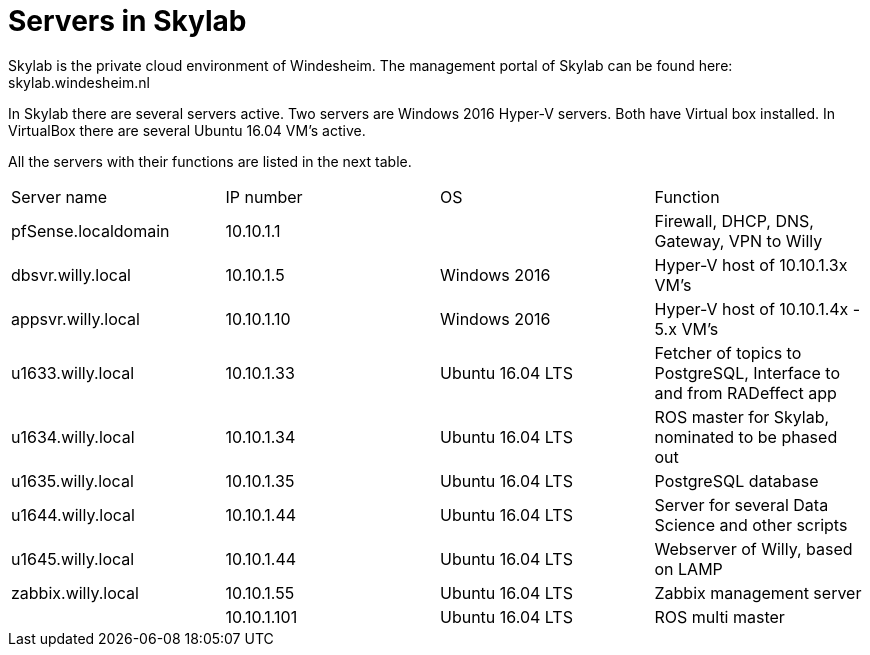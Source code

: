 = Servers in Skylab

Skylab is the private cloud environment of Windesheim. The management portal of Skylab can be found here: skylab.windesheim.nl

In Skylab there are several servers active. Two servers are Windows 2016 Hyper-V servers. Both have Virtual box installed. In VirtualBox there are several Ubuntu 16.04 VM's active.

All the servers with their functions are listed in the next table.
|===
|Server name|IP number|OS|Function
|pfSense.localdomain|10.10.1.1||Firewall, DHCP, DNS, Gateway, VPN to Willy
|dbsvr.willy.local|10.10.1.5|Windows 2016|Hyper-V host of 10.10.1.3x VM's
|appsvr.willy.local|10.10.1.10|Windows 2016|Hyper-V host of 10.10.1.4x - 5.x VM's
|u1633.willy.local|10.10.1.33|Ubuntu 16.04 LTS|Fetcher of topics to PostgreSQL, Interface to and from RADeffect app
|u1634.willy.local|10.10.1.34|Ubuntu 16.04 LTS|ROS master for Skylab, nominated to be phased out
|u1635.willy.local|10.10.1.35|Ubuntu 16.04 LTS|PostgreSQL database
|u1644.willy.local|10.10.1.44|Ubuntu 16.04 LTS|Server for several Data Science and other scripts
|u1645.willy.local|10.10.1.44|Ubuntu 16.04 LTS|Webserver of Willy, based on LAMP
|zabbix.willy.local|10.10.1.55|Ubuntu 16.04 LTS|Zabbix management server
||10.10.1.101|Ubuntu 16.04 LTS|ROS multi master
|===

